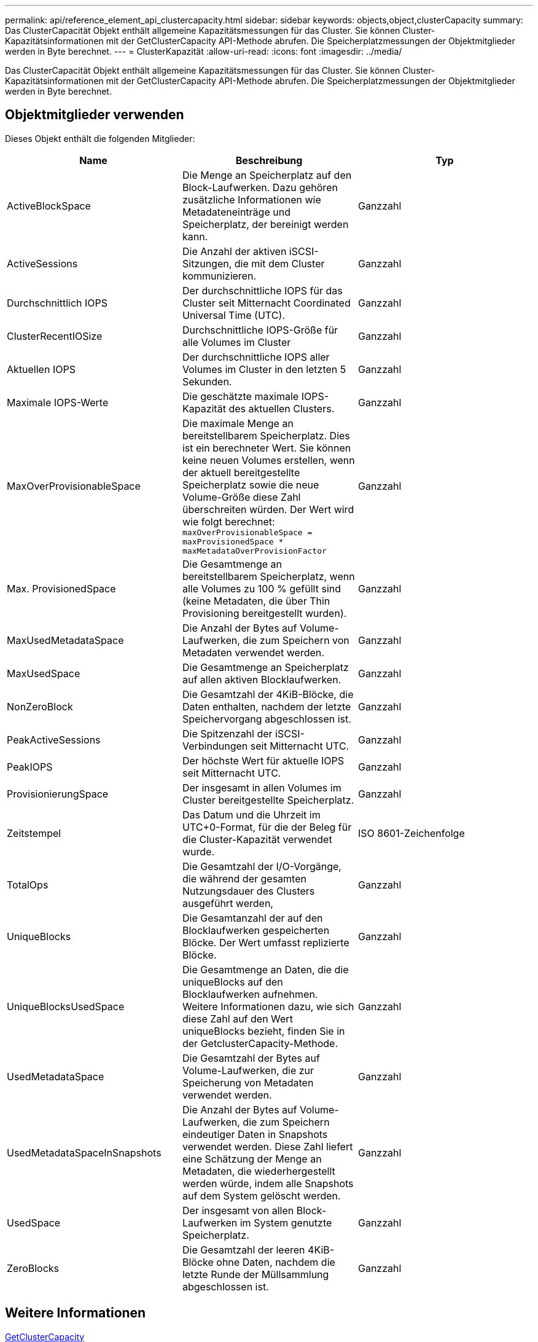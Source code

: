 ---
permalink: api/reference_element_api_clustercapacity.html 
sidebar: sidebar 
keywords: objects,object,clusterCapacity 
summary: Das ClusterCapacität Objekt enthält allgemeine Kapazitätsmessungen für das Cluster. Sie können Cluster-Kapazitätsinformationen mit der GetClusterCapacity API-Methode abrufen. Die Speicherplatzmessungen der Objektmitglieder werden in Byte berechnet. 
---
= ClusterKapazität
:allow-uri-read: 
:icons: font
:imagesdir: ../media/


[role="lead"]
Das ClusterCapacität Objekt enthält allgemeine Kapazitätsmessungen für das Cluster. Sie können Cluster-Kapazitätsinformationen mit der GetClusterCapacity API-Methode abrufen. Die Speicherplatzmessungen der Objektmitglieder werden in Byte berechnet.



== Objektmitglieder verwenden

Dieses Objekt enthält die folgenden Mitglieder:

|===
| Name | Beschreibung | Typ 


 a| 
ActiveBlockSpace
 a| 
Die Menge an Speicherplatz auf den Block-Laufwerken. Dazu gehören zusätzliche Informationen wie Metadateneinträge und Speicherplatz, der bereinigt werden kann.
 a| 
Ganzzahl



 a| 
ActiveSessions
 a| 
Die Anzahl der aktiven iSCSI-Sitzungen, die mit dem Cluster kommunizieren.
 a| 
Ganzzahl



 a| 
Durchschnittlich IOPS
 a| 
Der durchschnittliche IOPS für das Cluster seit Mitternacht Coordinated Universal Time (UTC).
 a| 
Ganzzahl



 a| 
ClusterRecentIOSize
 a| 
Durchschnittliche IOPS-Größe für alle Volumes im Cluster
 a| 
Ganzzahl



 a| 
Aktuellen IOPS
 a| 
Der durchschnittliche IOPS aller Volumes im Cluster in den letzten 5 Sekunden.
 a| 
Ganzzahl



 a| 
Maximale IOPS-Werte
 a| 
Die geschätzte maximale IOPS-Kapazität des aktuellen Clusters.
 a| 
Ganzzahl



 a| 
MaxOverProvisionableSpace
 a| 
Die maximale Menge an bereitstellbarem Speicherplatz. Dies ist ein berechneter Wert. Sie können keine neuen Volumes erstellen, wenn der aktuell bereitgestellte Speicherplatz sowie die neue Volume-Größe diese Zahl überschreiten würden. Der Wert wird wie folgt berechnet: `maxOverProvisionableSpace = maxProvisionedSpace * maxMetadataOverProvisionFactor`
 a| 
Ganzzahl



 a| 
Max. ProvisionedSpace
 a| 
Die Gesamtmenge an bereitstellbarem Speicherplatz, wenn alle Volumes zu 100 % gefüllt sind (keine Metadaten, die über Thin Provisioning bereitgestellt wurden).
 a| 
Ganzzahl



 a| 
MaxUsedMetadataSpace
 a| 
Die Anzahl der Bytes auf Volume-Laufwerken, die zum Speichern von Metadaten verwendet werden.
 a| 
Ganzzahl



 a| 
MaxUsedSpace
 a| 
Die Gesamtmenge an Speicherplatz auf allen aktiven Blocklaufwerken.
 a| 
Ganzzahl



 a| 
NonZeroBlock
 a| 
Die Gesamtzahl der 4KiB-Blöcke, die Daten enthalten, nachdem der letzte Speichervorgang abgeschlossen ist.
 a| 
Ganzzahl



 a| 
PeakActiveSessions
 a| 
Die Spitzenzahl der iSCSI-Verbindungen seit Mitternacht UTC.
 a| 
Ganzzahl



 a| 
PeakIOPS
 a| 
Der höchste Wert für aktuelle IOPS seit Mitternacht UTC.
 a| 
Ganzzahl



 a| 
ProvisionierungSpace
 a| 
Der insgesamt in allen Volumes im Cluster bereitgestellte Speicherplatz.
 a| 
Ganzzahl



 a| 
Zeitstempel
 a| 
Das Datum und die Uhrzeit im UTC+0-Format, für die der Beleg für die Cluster-Kapazität verwendet wurde.
 a| 
ISO 8601-Zeichenfolge



 a| 
TotalOps
 a| 
Die Gesamtzahl der I/O-Vorgänge, die während der gesamten Nutzungsdauer des Clusters ausgeführt werden,
 a| 
Ganzzahl



 a| 
UniqueBlocks
 a| 
Die Gesamtanzahl der auf den Blocklaufwerken gespeicherten Blöcke. Der Wert umfasst replizierte Blöcke.
 a| 
Ganzzahl



 a| 
UniqueBlocksUsedSpace
 a| 
Die Gesamtmenge an Daten, die die uniqueBlocks auf den Blocklaufwerken aufnehmen. Weitere Informationen dazu, wie sich diese Zahl auf den Wert uniqueBlocks bezieht, finden Sie in der GetclusterCapacity-Methode.
 a| 
Ganzzahl



 a| 
UsedMetadataSpace
 a| 
Die Gesamtzahl der Bytes auf Volume-Laufwerken, die zur Speicherung von Metadaten verwendet werden.
 a| 
Ganzzahl



 a| 
UsedMetadataSpaceInSnapshots
 a| 
Die Anzahl der Bytes auf Volume-Laufwerken, die zum Speichern eindeutiger Daten in Snapshots verwendet werden. Diese Zahl liefert eine Schätzung der Menge an Metadaten, die wiederhergestellt werden würde, indem alle Snapshots auf dem System gelöscht werden.
 a| 
Ganzzahl



 a| 
UsedSpace
 a| 
Der insgesamt von allen Block-Laufwerken im System genutzte Speicherplatz.
 a| 
Ganzzahl



 a| 
ZeroBlocks
 a| 
Die Gesamtzahl der leeren 4KiB-Blöcke ohne Daten, nachdem die letzte Runde der Müllsammlung abgeschlossen ist.
 a| 
Ganzzahl

|===


== Weitere Informationen

xref:reference_element_api_getclustercapacity.adoc[GetClusterCapacity]

